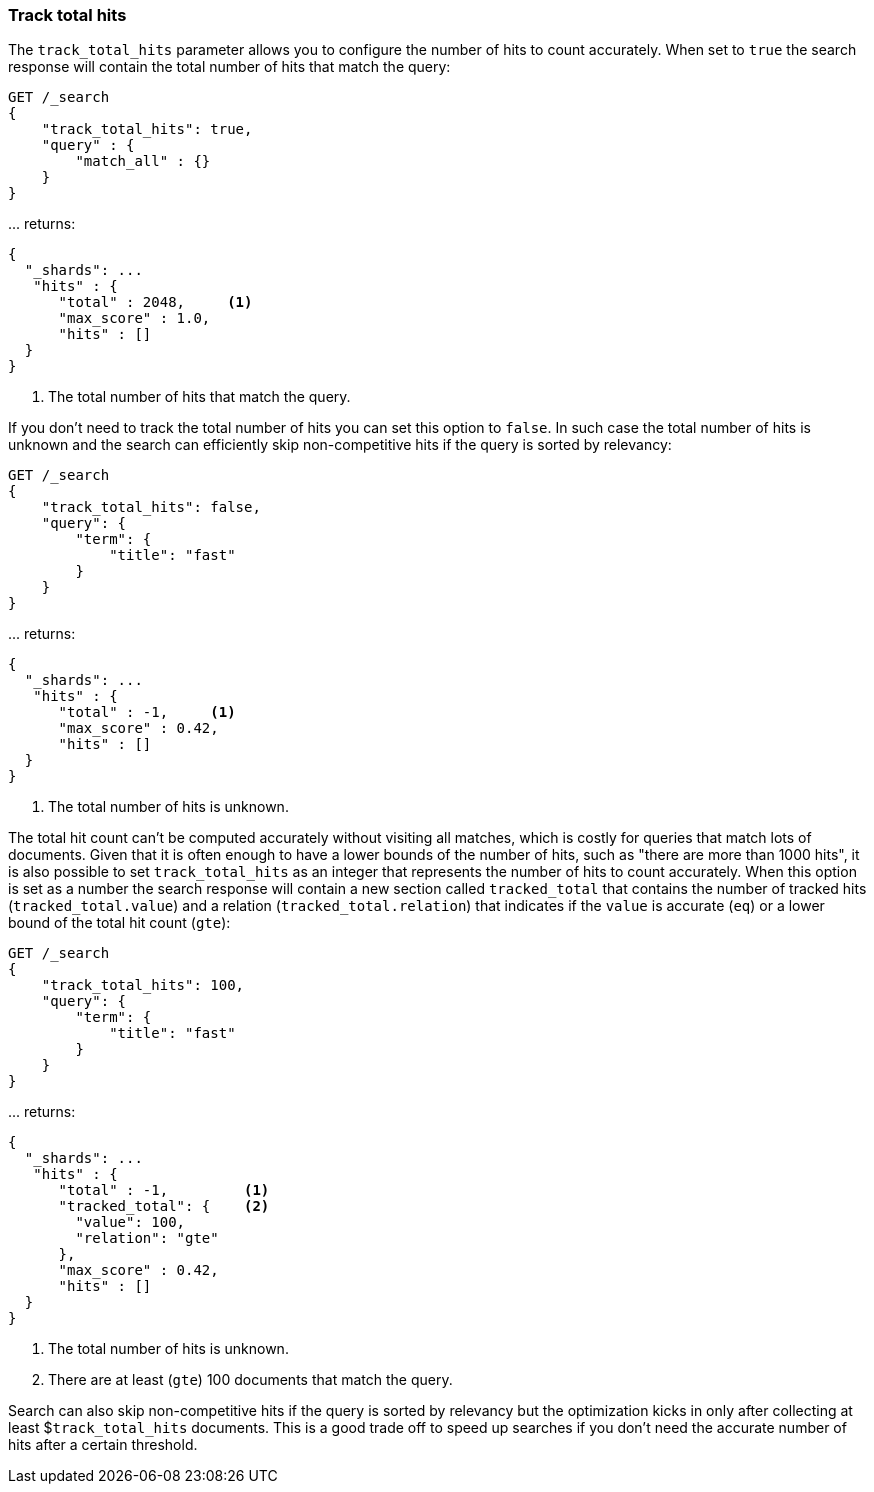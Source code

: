 [[search-request-track-total-hits]]
=== Track total hits

The `track_total_hits` parameter allows you to configure the number of hits to
count accurately.
When set to `true` the search response will contain the total number of hits
that match the query:

[source,js]
--------------------------------------------------
GET /_search
{
    "track_total_hits": true,
    "query" : {
        "match_all" : {}
    }
}
--------------------------------------------------
// CONSOLE

\... returns:

[source,js]
--------------------------------------------------
{
  "_shards": ...
   "hits" : {
      "total" : 2048,     <1>
      "max_score" : 1.0,
      "hits" : []
  }
}
--------------------------------------------------
// TESTRESPONSE[s/"_shards": \.\.\./"_shards": "$body._shards",/]
// TESTRESPONSE[s/"total": 2048/"total": $body.hits.total/]

<1> The total number of hits that match the query.

If you don't need to track the total number of hits you can set this option
to `false`. In such case the total number of hits is unknown and the search
can efficiently skip non-competitive hits if the query is sorted by relevancy:

[source,js]
--------------------------------------------------
GET /_search
{
    "track_total_hits": false,
    "query": {
        "term": {
            "title": "fast"
        }
    }
}
--------------------------------------------------
// CONSOLE

\... returns:

[source,js]
--------------------------------------------------
{
  "_shards": ...
   "hits" : {
      "total" : -1,     <1>
      "max_score" : 0.42,
      "hits" : []
  }
}
--------------------------------------------------
// TESTRESPONSE[s/"_shards": \.\.\./"_shards": "$body._shards",/]
// TESTRESPONSE[s/"max_score": 0\.42/"max_score": $body.hits.max_score/]

<1> The total number of hits is unknown.

The total hit count can't be computed accurately without visiting all matches,
which is costly for queries that match lots of documents. Given that it is
often enough to have a lower bounds of the number of hits, such as
"there are more than 1000 hits", it is also possible to set `track_total_hits`
as an integer that represents the number of hits to count accurately. When this
option is set as a number the search response will contain a new section called
`tracked_total` that contains the number of tracked hits (`tracked_total.value`)
and a relation (`tracked_total.relation`) that indicates if the `value` is
 accurate (`eq`) or a lower bound of the total hit count (`gte`):

[source,js]
--------------------------------------------------
GET /_search
{
    "track_total_hits": 100,
    "query": {
        "term": {
            "title": "fast"
        }
    }
}
--------------------------------------------------
// CONSOLE

\... returns:

[source,js]
--------------------------------------------------
{
  "_shards": ...
   "hits" : {
      "total" : -1,         <1>
      "tracked_total": {    <2>
        "value": 100,
        "relation": "gte"
      },
      "max_score" : 0.42,
      "hits" : []
  }
}
--------------------------------------------------
// TESTRESPONSE[s/"_shards": \.\.\./"_shards": "$body._shards",/]
// TESTRESPONSE[s/"max_score": 0\.42/"max_score": $body.hits.max_score/]
// TESTRESPONSE[s/"value": 100/"value": $body.hits.tracked_total.value/]
// TESTRESPONSE[s/"relation": "gte"/"relation": "$body.hits.tracked_total.relation"/]

<1> The total number of hits is unknown.
<2> There are at least (`gte`) 100 documents that match the query.

Search can also skip non-competitive hits if the query is sorted by
relevancy but the optimization kicks in only after collecting at least
$`track_total_hits` documents. This is a good trade off to speed up searches
if you don't need the accurate number of hits after a certain threshold.